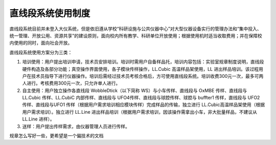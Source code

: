 直线段系统使用制度
====================

直线段系统目前并未登入大仪系统，但是依旧遵从学校“科研设施与公共仪器中心”对大型仪器设备实行的管理办法和“集中投入、统一管理、开放公用、资源共享”的建设原则，面向校内所有教学、科研单位开放使用；根据使用机时适当收取费用；并在保障校内使用的同时，面向社会开放。

直线段系统使用方案分为三类：

1. 培训使用：用户提出培训申请，技术员安排培训。培训时需用户自备样品托，培训内容包括：实验室规章制度说明，直线段硬件构造及各部分功能；真空操作界面使用，各子模块传样操作，LL.Cubic 高温样品架使用，LL 进出样品培训。该过程用户在技术员指导下进行仪器操作。培训后需经过技术员考核合格后，方可使用直线段系统。培训收费300元一次，最多可两人进行。考核费用300元一次，只允许单人进行。

2. 自主使用：用户独立操作各直线段 WobbleDtick（以下简称 WS）与小车传样、直线段与 OxMBE 传样、直线段与 LL.Cubic 传样、LL.CubiC 内部传样、直线段与 UFO4传样、直线段与球腔传样、球腔与 buffter1 传样，直线段与 UFO2 传样、直线段与UFO1 传样（根据用户需求培训相应模块传样）完成样品的传输，独立进行 LL.Cubic高温样品架使用（根据用户需求培训）。独立进行 LL.Line 进出样品培训（根据用户需求培训，因该操作需拿出小车，非大批量样品，不建议从 LL.Line 进样）。

3. 送样：用户提出传样需求，由仪器管理人员进行传样。


规章怎么写好一些，更希望是一个偏技术的文档